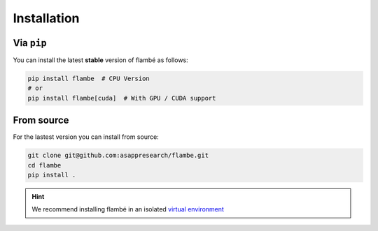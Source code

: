 .. _starting-install_label:

============
Installation
============

Via ``pip``
------------

You can install the latest **stable** version of flambé as follows:

.. code:: bash

    pip install flambe  # CPU Version
    # or
    pip install flambe[cuda]  # With GPU / CUDA support


From source
-----------

For the lastest version you can install from source:

.. code:: bash

    git clone git@github.com:asappresearch/flambe.git
    cd flambe
    pip install .


.. hint:: 
    We recommend installing flambé in an isolated `virtual environment <https://docs.python.org/3/library/venv.html>`_
